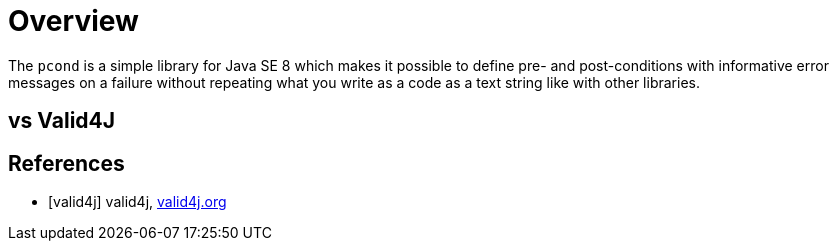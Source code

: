 = Overview

The `pcond` is a simple library for Java SE 8 which makes it possible to define pre- and post-conditions with informative error messages on a failure without repeating what you write as a code as a text string like with other libraries.

== vs Valid4J


[bibliography]
== References

- [[[valid4j]]] valid4j, http://www.valid4j.org/[valid4j.org]
